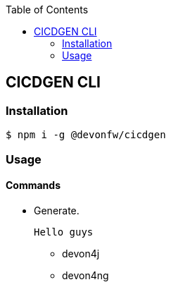 :toc: macro

ifdef::env-github[]
:tip-caption: :bulb:
:note-caption: :information_source:
:important-caption: :heavy_exclamation_mark:
:caution-caption: :fire:
:warning-caption: :warning:
endif::[]

toc::[]
:idprefix:
:idseparator: -
:reproducible:
:source-highlighter: rouge
:listing-caption: Listing

== CICDGEN CLI

=== Installation

[source,bash]
----
$ npm i -g @devonfw/cicdgen
----

=== Usage

==== Commands

* Generate.
  
  Hello guys

** devon4j
** devon4ng
